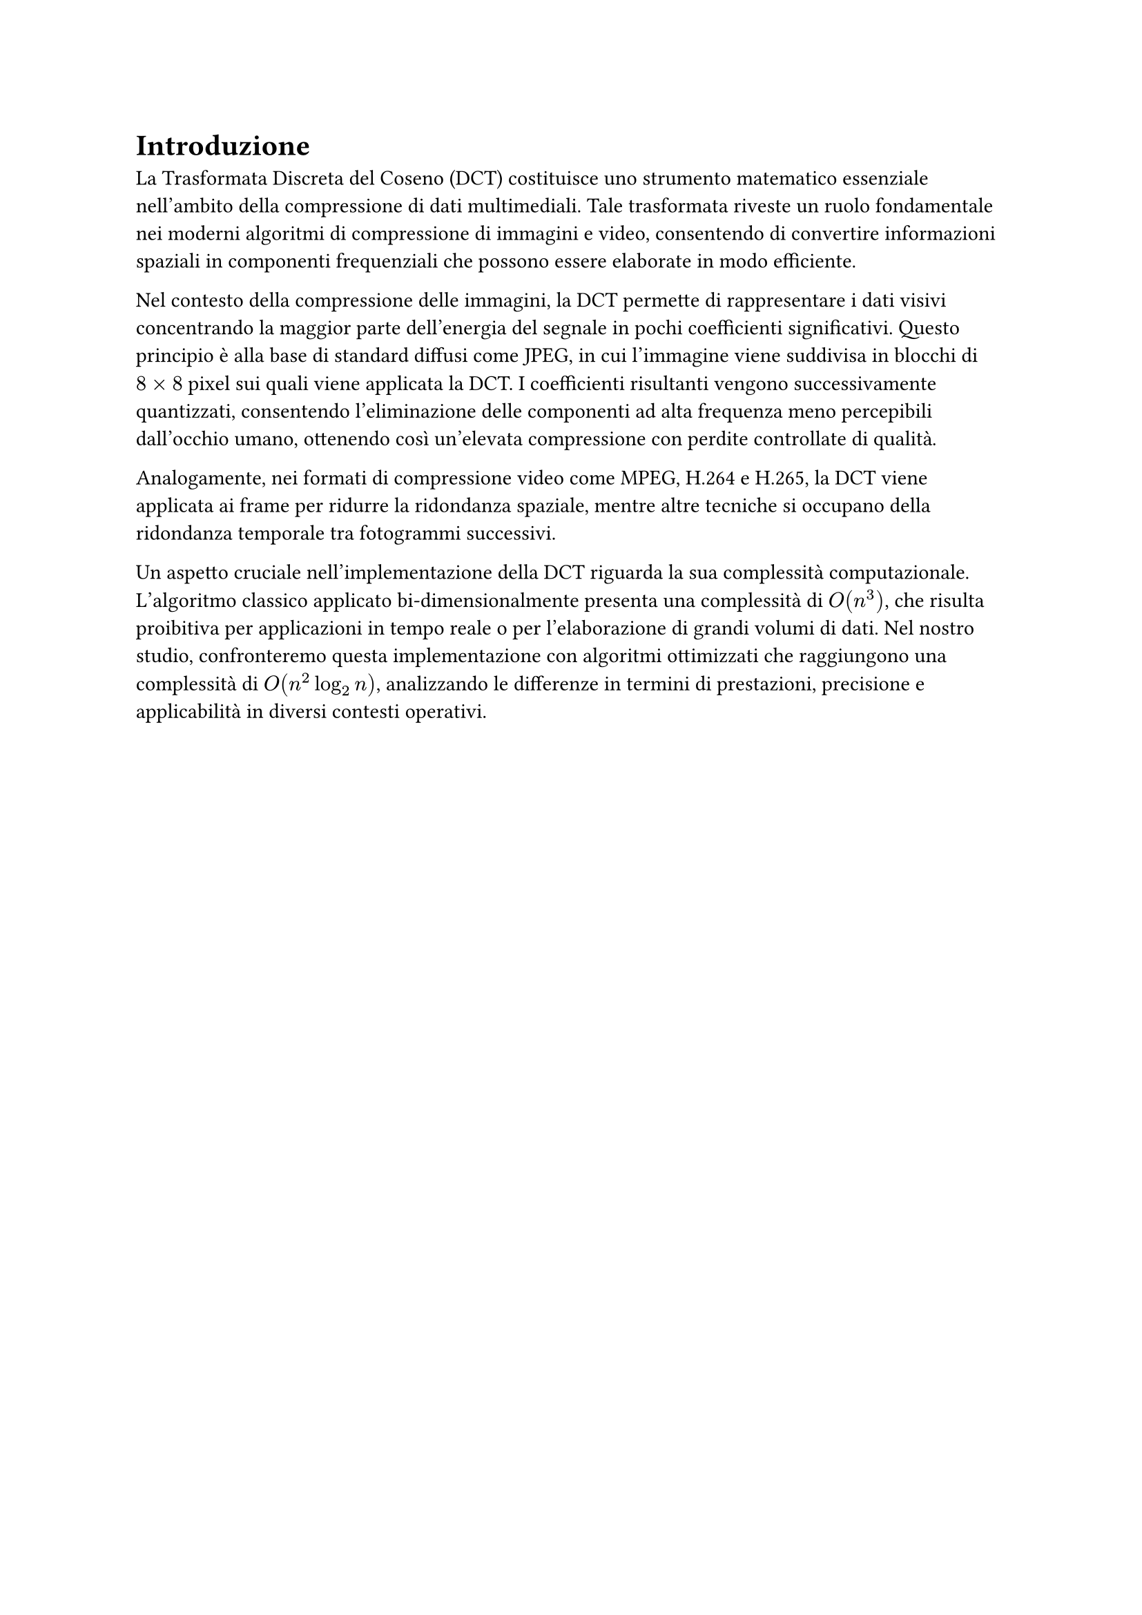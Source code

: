 = Introduzione

// Elabora sul ruolo della DCT nella compressione di immagini e video.
// Menzione specifiche su applicazioni come JPEG.
// Fare precisazioni su come confrontiamo l'implementazione $O(n^3)$ con quella $O(n log_2 n)$.
//

La Trasformata Discreta del Coseno (DCT) costituisce uno strumento matematico essenziale nell'ambito della compressione di dati multimediali. Tale trasformata riveste un ruolo fondamentale nei moderni algoritmi di compressione di immagini e video, consentendo di convertire informazioni spaziali in componenti frequenziali che possono essere elaborate in modo efficiente.

Nel contesto della compressione delle immagini, la DCT permette di rappresentare i dati visivi concentrando la maggior parte dell'energia del segnale in pochi coefficienti significativi. Questo principio è alla base di standard diffusi come JPEG, in cui l'immagine viene suddivisa in blocchi di $8 times 8$ pixel sui quali viene applicata la DCT. I coefficienti risultanti vengono successivamente quantizzati, consentendo l'eliminazione delle componenti ad alta frequenza meno percepibili dall'occhio umano, ottenendo così un'elevata compressione con perdite controllate di qualità.

Analogamente, nei formati di compressione video come MPEG, H.264 e H.265, la DCT viene applicata ai frame per ridurre la ridondanza spaziale, mentre altre tecniche si occupano della ridondanza temporale tra fotogrammi successivi.

Un aspetto cruciale nell'implementazione della DCT riguarda la sua complessità computazionale. L'algoritmo classico applicato bi-dimensionalmente presenta una complessità di $O(n^3)$, che risulta proibitiva per applicazioni in tempo reale o per l'elaborazione di grandi volumi di dati. Nel nostro studio, confronteremo questa implementazione con algoritmi ottimizzati che raggiungono una complessità di $O(n^2 log_2 n)$, analizzando le differenze in termini di prestazioni, precisione e applicabilità in diversi contesti operativi.
